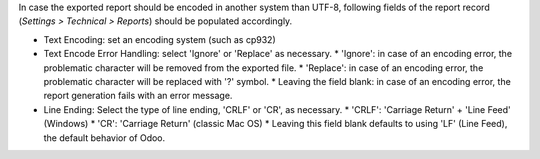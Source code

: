 In case the exported report should be encoded in another system than UTF-8, following
fields of the report record (*Settings > Technical > Reports*) should be populated accordingly.

* Text Encoding: set an encoding system (such as cp932)
* Text Encode Error Handling: select 'Ignore' or 'Replace' as necessary.
  * 'Ignore': in case of an encoding error, the problematic character will be removed from the exported file.
  * 'Replace': in case of an encoding error, the problematic character will be replaced with '?' symbol.
  * Leaving the field blank: in case of an encoding error, the report generation fails with an error message.
* Line Ending: Select the type of line ending, 'CRLF' or 'CR', as necessary.
  * 'CRLF': 'Carriage Return' + 'Line Feed' (Windows)
  * 'CR': 'Carriage Return' (classic Mac OS)
  * Leaving this field blank defaults to using 'LF' (Line Feed), the default behavior of Odoo.
